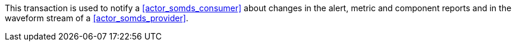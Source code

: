// DEV-29 Transaction Summary

This transaction is used to notify a <<actor_somds_consumer>> about changes in the  alert, metric and component reports and in the waveform stream of a <<actor_somds_provider>>.
